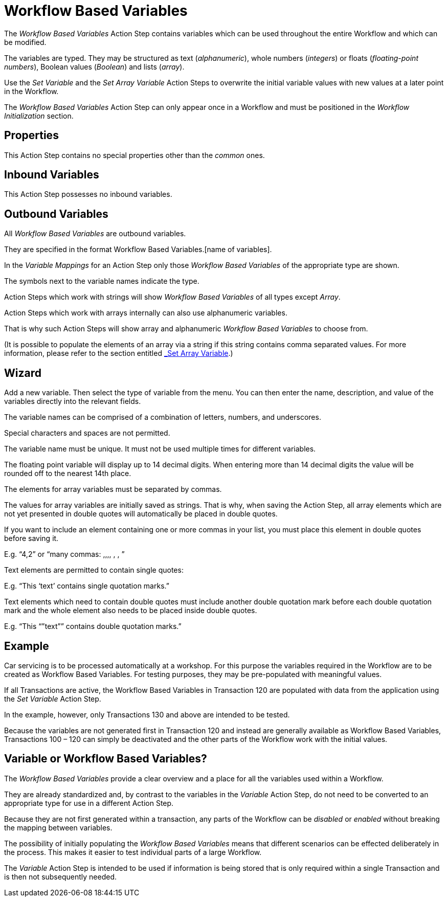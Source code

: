 

= Workflow Based Variables

The _Workflow Based Variables_ Action Step contains variables which can
be used throughout the entire Workflow and which can be modified.

The variables are typed. They may be structured as text
(_alphanumeric_), whole numbers (_integers_) or floats
(_floating_-_point numbers_), Boolean values (_Boolean_) and lists
(_array_).

Use the _Set Variable_ and the _Set Array Variable_ Action Steps to overwrite the
initial variable values with new values at a later point in the Workflow.

The _Workflow Based Variables_ Action Step can only appear once in a
Workflow and must be positioned in the _Workflow Initialization_ section.

== Properties

This Action Step contains no special properties other than the
_common_ ones.

== Inbound Variables

This Action Step possesses no inbound variables.

== Outbound Variables

All _Workflow Based Variables_ are outbound variables.

They are specified in the format Workflow Based Variables.[name of
variables].

In the _Variable Mappings_ for an Action Step only those _Workflow Based
Variables_ of the appropriate type are shown.

The symbols next to the variable names indicate the type.

Action Steps which work with strings will show _Workflow Based
Variables_ of all types except _Array_.

//image:media\image1.png[Ein Bild, das Tisch enthält. Automatischgenerierte Beschreibung,width=271,height=132]

Action Steps which work with arrays internally can also use alphanumeric
variables.

That is why such Action Steps will show array and alphanumeric _Workflow
Based Variables_ to choose from.

//image:media\image2.png[Ein Bild, das Text enthält. Automatischgenerierte Beschreibung,width=265,height=103]

(It is possible to populate the elements of an array via a string if
this string contains comma separated values. For more information,
please refer to the section entitled link:#_Set_Array_Variable[_Set
Array Variable_].)

== Wizard

//Click on the image:media\image3.png[image,width=128,height=19] button to
Add a new variable.
//image:media\image4.png[Ein Bild, das Tisch enthält. Automatischgenerierte Beschreibung,width=144,height=149]
Then select the type of variable from the menu.
//image:media\image5.png[Ein Bild, das Text enthält. Automatischgenerierte Beschreibung,width=604,height=328]
You can then enter the name, description, and value of the variables
directly into the relevant fields.

The variable names can be comprised of a combination of letters,
numbers, and underscores.

Special characters and spaces are not permitted.

The variable name must be unique. It must not be used multiple times for
different variables.

The floating point variable will display up to 14 decimal digits. When
entering more than 14 decimal digits the value will be rounded off to
the nearest 14th place.

The elements for array variables must be separated by commas.

The values for array variables are initially saved as strings. That is
why, when saving the Action Step, all array elements which are not yet
presented in double quotes will automatically be placed in double
quotes.

//image:media\image6.jpeg[image,width=604,height=89]

If you want to include an element containing one or more commas in your
list, you must place this element in double quotes before saving it.

E.g. “4,2” or “many commas: ,,,, , , ”

Text elements are permitted to contain single quotes:

E.g. “This ‘text’ contains single quotation marks.”

Text elements which need to contain double quotes must include another
double quotation mark before each double quotation mark and the whole
element also needs to be placed inside double quotes.

E.g. “This “”text”” contains double quotation marks.”

== Example

Car servicing is to be processed automatically at a workshop. For this
purpose the variables required in the Workflow are to be created as
Workflow Based Variables. For testing purposes, they may be
pre-populated with meaningful values.

//image:media\image7.png[image,width=755,height=424]

If all Transactions are active, the Workflow Based Variables in
Transaction 120 are populated with data from the application using the
_Set Variable_ Action Step.

In the example, however, only Transactions 130 and above are intended to
be tested.

Because the variables are not generated first in Transaction 120 and
instead are generally available as Workflow Based Variables,
Transactions 100 – 120 can simply be deactivated and the other parts of
the Workflow work with the initial values.

== Variable or Workflow Based Variables?

The _Workflow Based Variables_ provide a clear overview and a place for
all the variables used within a Workflow.

They are already standardized and, by contrast to the variables in the
_Variable_ Action Step, do not need to be converted to an appropriate
type for use in a different Action Step.

Because they are not first generated within a transaction, any parts of
the Workflow can be _disabled_ or _enabled_ without breaking the mapping
between variables.

The possibility of initially populating the _Workflow Based Variables_
means that different scenarios can be effected deliberately in the
process. This makes it easier to test individual parts of a large
Workflow.

The _Variable_ Action Step is intended to be used if information is
being stored that is only required within a single Transaction and is
then not subsequently needed.

